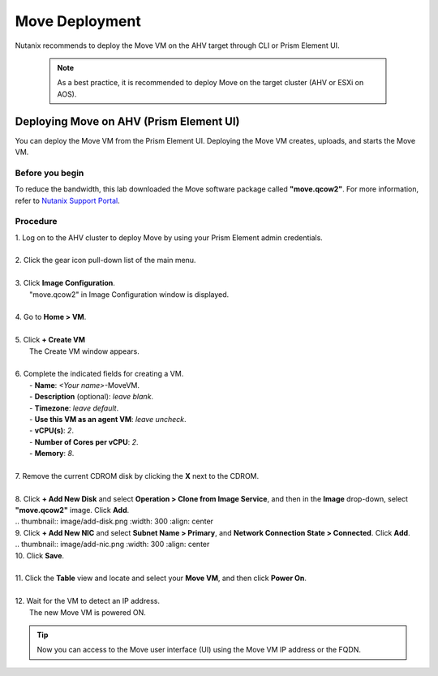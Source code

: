 .. _move_deployment:

Move Deployment
***************

Nutanix recommends to deploy the Move VM on the AHV target through CLI or Prism Element UI.

    .. note::

        As a best practice, it is recommended to deploy Move on the target cluster (AHV or ESXi on AOS).


Deploying Move on AHV (Prism Element UI)
----------------------------------------

You can deploy the Move VM from the Prism Element UI. Deploying the Move VM creates, uploads, and starts the Move VM.


Before you begin
""""""""""""""""

To reduce the bandwidth, this lab downloaded the Move software package called **"move.qcow2"**.
For more information, refer to `Nutanix Support Portal <https://portal.nutanix.com/page/downloads?product=move>`_.


Procedure
"""""""""

| 1. Log on to the AHV cluster to deploy Move by using your Prism Element admin credentials.
|
| 2. Click the gear icon pull-down list of the main menu.
|
| 3. Click **Image Configuration**.
|     "move.qcow2" in Image Configuration window is displayed.
|
| 4. Go to **Home > VM**.
|
| 5. Click **+ Create VM**
|     The Create VM window appears.
|
| 6. Complete the indicated fields for creating a VM.
|     - **Name**: *<Your name>*-MoveVM.
|     - **Description** (optional): *leave blank*.
|     - **Timezone**: *leave default*.
|     - **Use this VM as an agent VM**: *leave uncheck*.
|     - **vCPU(s)**: *2*.
|     - **Number of Cores per vCPU**: *2*.
|     - **Memory**: *8*.
|
| 7. Remove the current CDROM disk by clicking the **X** next to the CDROM.
|
| 8. Click **+ Add New Disk** and select **Operation > Clone from Image Service**, and then in the **Image** drop-down, select **"move.qcow2"** image. Click **Add**.
|
        .. thumbnail:: image/add-disk.png
                :width: 300
                :align: center

| 9. Click **+ Add New NIC** and select **Subnet Name > Primary**, and **Network Connection State > Connected**. Click **Add**.
|
        .. thumbnail:: image/add-nic.png
                :width: 300
                :align: center

| 10. Click **Save**.
|
| 11. Click the **Table** view and locate and select your **Move VM**, and then click **Power On**.
|
| 12. Wait for the VM to detect an IP address.
|     The new Move VM is powered ON.

.. tip::
    Now you can access to the Move user interface (UI) using the Move VM IP address or the FQDN.
